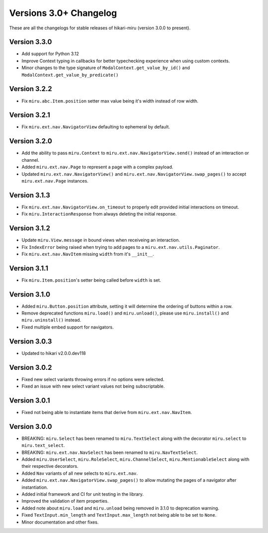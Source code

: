 =======================
Versions 3.0+ Changelog
=======================

These are all the changelogs for stable releases of hikari-miru (version 3.0.0 to present).

Version 3.3.0
=============

- Add support for Python 3.12
- Improve Context typing in callbacks for better typechecking experience when using custom contexts.
- Minor changes to the type signature of ``ModalContext.get_value_by_id()`` and ``ModalContext.get_value_by_predicate()``

Version 3.2.2
=============

- Fix ``miru.abc.Item.position`` setter max value being it's width instead of row width.

Version 3.2.1
=============

- Fix ``miru.ext.nav.NavigatorView`` defaulting to ephemeral by default.

Version 3.2.0
=============

- Add the ability to pass ``miru.Context`` to ``miru.ext.nav.NavigatorView.send()`` instead of an interaction or channel.
- Added ``miru.ext.nav.Page`` to represent a page with a complex payload.
- Updated ``miru.ext.nav.NavigatorView()`` and ``miru.ext.nav.NavigatorView.swap_pages()`` to accept ``miru.ext.nav.Page`` instances.

Version 3.1.3
=============

- Fix ``miru.ext.nav.NavigatorView.on_timeout`` to properly edit provided initial interactions on timeout.
- Fix ``miru.InteractionResponse`` from always deleting the initial response.

Version 3.1.2
=============

- Update ``miru.View.message`` in bound views when receiveing an interaction.
- Fix ``IndexError`` being raised when trying to add pages to a ``miru.ext.nav.utils.Paginator``.
- Fix ``miru.ext.nav.NavItem`` missing ``width`` from it's ``__init__``.

Version 3.1.1
=============

- Fix ``miru.Item.position``'s setter being called before ``width`` is set.

Version 3.1.0
=============

- Added ``miru.Button.position`` attribute, setting it will determine the ordering of buttons within a row.
- Remove deprecated functions ``miru.load()`` and ``miru.unload()``, please use ``miru.install()`` and ``miru.uninstall()`` instead.
- Fixed multiple embed support for navigators.

Version 3.0.3
=============

- Updated to hikari v2.0.0.dev118

Version 3.0.2
=============

- Fixed new select variants throwing errors if no options were selected.
- Fixed an issue with new select variant values not being subscriptable.

Version 3.0.1
=============

- Fixed not being able to instantiate items that derive from ``miru.ext.nav.NavItem``.

Version 3.0.0
=============

- BREAKING: ``miru.Select`` has been renamed to ``miru.TextSelect`` along with the decorator ``miru.select`` to ``miru.text_select``.
- BREAKING: ``miru.ext.nav.NavSelect`` has been renamed to ``miru.NavTextSelect``.
- Added ``miru.UserSelect``, ``miru.RoleSelect``, ``miru.ChannelSelect``, ``miru.MentionableSelect`` along with their respective decorators.
- Added ``Nav`` variants of all new selects to ``miru.ext.nav``.
- Added ``miru.ext.nav.NavigatorView.swap_pages()`` to allow mutating the pages of a navigator after instantiation.
- Added initial framework and CI for unit testing in the library.
- Improved the validation of item properties.
- Added note about ``miru.load`` and ``miru.unload`` being removed in 3.1.0 to deprecation warning.
- Fixed ``TextInput.min_length`` and ``TextInput.max_length`` not being able to be set to ``None``.
- Minor documentation and other fixes.